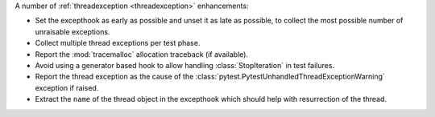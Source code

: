 A number of :ref:`threadexception <threadexception>` enhancements:

* Set the excepthook as early as possible and unset it as late as possible, to collect the most possible number of unraisable exceptions.
* Collect multiple thread exceptions per test phase.
* Report the :mod:`tracemalloc` allocation traceback (if available).
* Avoid using a generator based hook to allow handling :class:`StopIteration` in test failures.
* Report the thread exception as the cause of the :class:`pytest.PytestUnhandledThreadExceptionWarning` exception if raised.
* Extract the ``name`` of the thread object in the excepthook which should help with resurrection of the thread.
